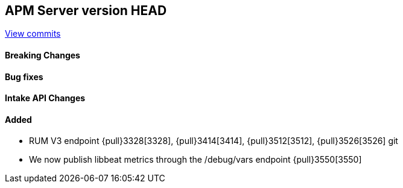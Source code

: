 [[release-notes-head]]
== APM Server version HEAD

https://github.com/elastic/apm-server/compare/7.6\...master[View commits]

[float]
==== Breaking Changes

[float]
==== Bug fixes

[float]
==== Intake API Changes

[float]
==== Added
* RUM V3 endpoint {pull}3328[3328], {pull}3414[3414], {pull}3512[3512], {pull}3526[3526]
 git
* We now publish libbeat metrics through the /debug/vars endpoint {pull}3550[3550]
